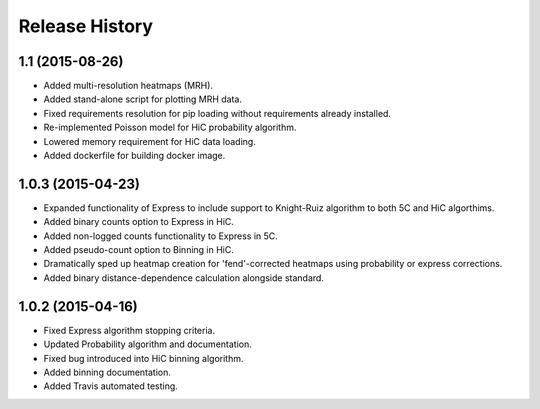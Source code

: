 .. _Release_History:

*******************
Release History
*******************

.. _1_1:

1.1 (2015-08-26)
-----------------

- Added multi-resolution heatmaps (MRH).
- Added stand-alone script for plotting MRH data.
- Fixed requirements resolution for pip loading without requirements already installed.
- Re-implemented Poisson model for HiC probability algorithm.
- Lowered memory requirement for HiC data loading.
- Added dockerfile for building docker image.

.. _1_0_3:

1.0.3 (2015-04-23)
-------------------

- Expanded functionality of Express to include support to Knight-Ruiz algorithm to both 5C and HiC algorthims.
- Added binary counts option to Express in HiC.
- Added non-logged counts functionality to Express in 5C.
- Added pseudo-count option to Binning in HiC.
- Dramatically sped up heatmap creation for 'fend'-corrected heatmaps using probability or express corrections.
- Added binary distance-dependence calculation alongside standard.

.. _1_0_2:

1.0.2 (2015-04-16)
-------------------

- Fixed Express algorithm stopping criteria.
- Updated Probability algorithm and documentation.
- Fixed bug introduced into HiC binning algorithm.
- Added binning documentation.
- Added Travis automated testing.